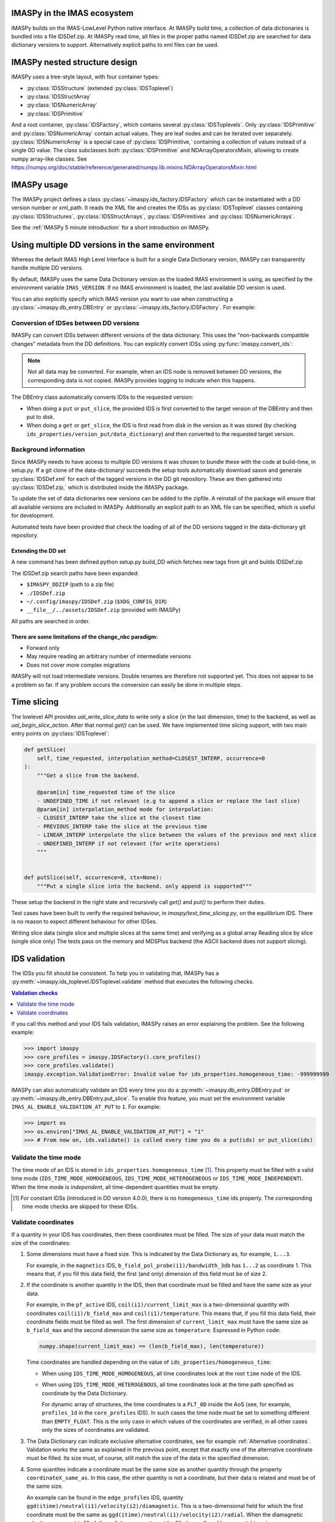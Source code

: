 IMASPy in the IMAS ecosystem
============================

.. image:: imaspy_ecosystem.png

IMASPy builds on the IMAS-LowLevel Python native interface. At IMASPy build time,
a collection of data dictionaries is bundled into a file IDSDef.zip. At IMASPy
read time, all files in the proper paths named IDSDef.zip are searched for data
dictionary versions to support. Alternatively explicit paths to xml files can be
used.


IMASPy nested structure design
==============================

.. image:: imaspy_structure.png

IMASPy uses a tree-style layout, with four container types:

- :py:class:`IDSStructure` (extended :py:class:`IDSToplevel`)
- :py:class:`IDSStructArray`
- :py:class:`IDSNumericArray`
- :py:class:`IDSPrimitive`

And a root container, :py:class:`IDSFactory`, which contains several
:py:class:`IDSToplevels`.  Only :py:class:`IDSPrimitive` and
:py:class:`IDSNumericArray` contain actual
values. They are leaf nodes and can be iterated over separately.
:py:class:`IDSNumericArray` is a special case of :py:class:`IDSPrimitive,`
containing a collection of values instead of a single 0D value. The class
subclasses both :py:class:`IDSPrimitive` and NDArrayOperatorsMixin, allowing to
create numpy array-like classes. See
https://numpy.org/doc/stable/reference/generated/numpy.lib.mixins.NDArrayOperatorsMixin.html


IMASPy usage
============

The IMASPy project defines a class :py:class:`~imaspy.ids_factory.IDSFactory` which can
be instantiated with a DD version number or xml_path. It reads the XML file and creates
the IDSs as :py:class:`IDSToplevel` classes containing :py:class:`IDSStructures`,
:py:class:`IDSStructArrays`, :py:class:`IDSPrimitives` and :py:class:`IDSNumericArrays`.

See the :ref:`IMASPy 5 minute introduction` for a short introduction on IMASPy.


Using multiple DD versions in the same environment
==================================================

Whereas the default IMAS High Level Interface is built for a single Data Dictionary
version, IMASPy can transparently handle multiple DD versions.

By default, IMASPy uses the same Data Dictionary version as the loaded IMAS environment
is using, as specified by the environment variable ``IMAS_VERSION``. If no IMAS
environment is loaded, the last available DD version is used.

You can also explicitly specify which IMAS version you want to use when constructing a
:py:class:`~imaspy.db_entry.DBEntry` or :py:class:`~imaspy.ids_factory.IDSFactory`. For
example:

.. code-block:: python
    :caption: Using non-default IMAS versions.

    import imaspy

    factory_default = imaspy.IDSFactory()  # Use default DD version
    factory_3_32_0 = imaspy.IDSFactory("3.32.0")  # Use DD version 3.32.0

    # Will write IDSs to the backend in DD version 3.32.0
    dbentry = imaspy.DBEntry(imaspy.ids_defs.HDF5_BACKEND, "TEST", 10, 2, version="3.32.0")
    dbentry.create()


Conversion of IDSes between DD versions
---------------------------------------

IMASPy can convert IDSs between different versions of the data dictionary. This uses the
"non-backwards compatible changes" metadata from the DD definitions. You can explicitly
convert IDSs using :py:func:`imaspy.convert_ids`:

.. code-block:: python
    :caption: Convert an IDSs to a different DD version

    import imaspy

    # Create a pulse_schedule IDS in version 3.23.0
    ps = imaspy.IDSFactory("3.25.0").new("pulse_schedule")
    ps.ec.antenna.resize(1)
    ps.ec.antenna[0].name = "IDS conversion test"

    # Convert the IDS to version 3.30.0
    ps330 = imaspy.convert_ids(ps, "3.30.0")
    # ec.antenna was renamed to ec.launcher between 3.23.0 and 3.30.0
    print(len(ps330.ec.launcher))  # 1
    print(ps330.ec.launcher[0].name.value)  # IDS conversion test

.. note::

    Not all data may be converted. For example, when an IDS node is removed between DD
    versions, the corresponding data is not copied. IMASPy provides logging to indicate
    when this happens.

The DBEntry class automatically converts IDSs to the requested version:

- When doing a ``put`` or ``put_slice``, the provided IDS is first converted to the
  target version of the DBEntry and then put to disk.
- When doing a ``get`` or ``get_slice``, the IDS is first read from disk in the version
  as it was stored (by checking ``ids_properties/version_put/data_dictionary``) and then
  converted to the requested target version.


Background information
----------------------

Since IMASPy needs to have access to multiple DD versions it was chosen to
bundle these with the code at build-time, in setup.py. If a git clone of the
data-dictionary/ succeeds the setup tools automatically download saxon and
generate :py:class:`IDSDef.xml` for each of the tagged versions in the DD git
repository. These are then gathered into :py:class:`IDSDef.zip,` which is
distributed inside the IMASPy package.

To update the set of data dictionaries new versions can be added to the zipfile.
A reinstall of the package will ensure that all available versions are included
in IMASPy. Additionally an explicit path to an XML file can be specified, which
is useful for development.

Automated tests have been provided that check the loading of all of the DD
versions tagged in the data-dictionary git repository.


Extending the DD set
''''''''''''''''''''

A new command has been defined python setup.py build_DD which fetches new tags
from git and builds IDSDef.zip

The IDSDef.zip search paths have been expanded:

- ``$IMASPY_DDZIP`` (path to a zip file)
- ``./IDSDef.zip``
- ``~/.config/imaspy/IDSDef.zip`` (``$XDG_CONFIG_DIR``)
- ``__file__/../assets/IDSDef.zip`` (provided with IMASPy)

All paths are searched in order.


There are some limitations of the change_nbc paradigm:
''''''''''''''''''''''''''''''''''''''''''''''''''''''

- Forward only
- May require reading an arbitrary number of intermediate versions
- Does not cover more complex migrations

IMASPy will not load intermediate versions. Double renames are therefore not
supported yet. This does not appear to be a problem so far. If any problem
occurs the conversion can easily be done in multiple steps.


Time slicing
============

The lowlevel API provides `ual_write_slice_data` to write only a slice (in the
last dimension, time) to the backend, as well as `ual_begin_slice_action`. After
that normal `get()` can be used. We have implemented time slicing support, with
two main entry points on :py:class:`IDSToplevel`:


.. code-block:: python

    def getSlice(
        self, time_requested, interpolation_method=CLOSEST_INTERP, occurrence=0
    ):
        """Get a slice from the backend.

        @param[in] time_requested time of the slice
        - UNDEFINED_TIME if not relevant (e.g to append a slice or replace the last slice)
        @param[in] interpolation_method mode for interpolation:
        - CLOSEST_INTERP take the slice at the closest time
        - PREVIOUS_INTERP take the slice at the previous time
        - LINEAR_INTERP interpolate the slice between the values of the previous and next slice
        - UNDEFINED_INTERP if not relevant (for write operations)
        """


    def putSlice(self, occurrence=0, ctx=None):
        """Put a single slice into the backend. only append is supported"""


These setup the backend in the right state and recursively call `get()`
and `put()` to perform their duties.

Test cases have been built to verify the required behaviour, in
`imaspy/test_time_slicing.py`, on the equilibrium IDS. There is no reason to
expect different behaviour for other IDSes.

Writing slice data (single slice and multiple slices at the same time) and
verifying as a global array Reading slice by slice (single slice only) The tests
pass on the memory and MDSPlus backend (the ASCII backend does not support
slicing).


IDS validation
==============

The IDSs you fill should be consistent. To help you in validating that, IMASPy has a
:py:meth:`~imaspy.ids_toplevel.IDSToplevel.validate` method that executes the following
checks.

.. contents:: Validation checks
    :local:
    :depth: 1

If you call this method and your IDS fails validation, IMASPy raises an error explaining
the problem. See the following example:

>>> import imaspy
>>> core_profiles = imaspy.IDSFactory().core_profiles()
>>> core_profiles.validate()
imaspy.exception.ValidationError: Invalid value for ids_properties.homogeneous_time: -999999999

IMASPy can also automatically validate an IDS every time you do a
:py:meth:`~imaspy.db_entry.DBEntry.put` or
:py:meth:`~imaspy.db_entry.DBEntry.put_slice`. To enable this feature, you must set the
environment variable ``IMAS_AL_ENABLE_VALIDATION_AT_PUT`` to ``1``. For example:

>>> import os
>>> os.environ["IMAS_AL_ENABLE_VALIDATION_AT_PUT"] = "1"
>>> # From now on, ids.validate() is called every time you do a put(ids) or put_slice(ids)

.. seealso::
    
    API documentation: :py:meth:`IDSToplevel.validate() <imaspy.ids_toplevel.IDSToplevel.validate>`


Validate the time mode
----------------------

The time mode of an IDS is stored in ``ids_properties.homogeneous_time``
[#constant_IDS]_. This property must be filled with a valid time mode
(``IDS_TIME_MODE_HOMOGENEOUS``, ``IDS_TIME_MODE_HETEROGENEOUS`` or
``IDS_TIME_MODE_INDEPENDENT``). When the time mode is `independent`, all time-dependent
quantities must be empty.

.. [#constant_IDS] For constant IDSs (introduced in DD version 4.0.0), there is no
    ``homogeneous_time`` ids property. The corresponding time mode checks are skipped
    for these IDSs.


Validate coordinates
--------------------

If a quantity in your IDS has coordinates, then these coordinates must be filled. The
size of your data must match the size of the coordinates:

.. todo:: link to DD docs

1.  Some dimensions must have a fixed size. This is indicated by the Data Dictionary
    as, for example, ``1...3``.

    For example, in the ``magnetics`` IDS, ``b_field_pol_probe(i1)/bandwidth_3db`` has
    ``1...2`` as coordinate 1. This means that, if you fill this data field, the first
    (and only) dimension of this field must be of size 2.

2.  If the coordinate is another quantity in the IDS, then that coordinate must be
    filled and have the same size as your data.

    For example, in the ``pf_active`` IDS, ``coil(i1)/current_limit_max`` is a
    two-dimensional quantity with coordinates ``coil(i1)/b_field_max`` and
    ``coil(i1)/temperature``. This means that, if you fill this data field, their
    coordinate fields must be filled as well. The first dimension of
    ``current_limit_max`` must have the same size as ``b_field_max`` and the second
    dimension the same size as ``temperature``. Expressed in Python code:

    .. code-block:: python

        numpy.shape(current_limit_max) == (len(b_field_max), len(temperature))

    Time coordinates are handled depending on the value of
    ``ids_properties/homogeneous_time``:

    -   When using ``IDS_TIME_MODE_HOMOGENEOUS``, all time coordinates look at the root
        ``time`` node of the IDS.
    -   When using ``IDS_TIME_MODE_HETEROGENOUS``, all time coordinates look at the time
        path specified as coordinate by the Data Dictionary.

        For dynamic array of structures, the time coordinates is a ``FLT_0D`` inside the
        AoS (see, for example, ``profiles_1d`` in the ``core_profiles`` IDS). In such
        cases the time node must be set to something different than ``EMPTY_FLOAT``.
        This is the only case in which values of the coordinates are verified, in all
        other cases only the sizes of coordinates are validated.

3.  The Data Dictionary can indicate exclusive alternative coordinates, see for example
    :ref:`Alternative coordinates`. Validation works the same as explained in the
    previous point, except that exactly one of the alternative coordinate must be
    filled. Its size must, of course, still match the size of the data in the specified
    dimension.

4.  Some quantites indicate a coordinate must be the same size as another quantity
    through the property ``coordinateX_same_as``. In this case, the other quantity is
    not a coordinate, but their data is related and must be of the same size.

    An example can be found in the ``edge_profiles`` IDS, quantity
    ``ggd(itime)/neutral(i1)/velocity(i2)/diamagnetic``. This is a two-dimensional field
    for which the first coordinate must be the same as
    ``ggd(itime)/neutral(i1)/velocity(i2)/radial``. When the diamagnetic velocity
    component is filled, the radial component must be filled as well, and have a
    matching size.

.. todo::

    Add point for alternative coordinates (IMAS-4725) once implemented.


Resampling
==========

For resampling of data we stick close to the numpy and scipy APIs. The relevant
method signatures are reproduced here:

.. code-block:: python

    Class scipy.interpolate.interp1d(x, y, kind='linear', axis=- 1, copy=True,
        bounds_error=None, fill_value=nan, assume_sorted=False)

Which produces a resampling function, whose call method uses interpolation to
find the value of new points. This can be used like so:

.. code-block:: python

    pulse_schedule = IDSFactory().new("pulse_schedule")
    f = scipy.interpolate.interp1d(pulse_schedule.time, pulse_schedule_some_1d_var)
    ids.pulse_schedule.some_1d_var = f(pulse_schedule.some_1d_var)


A more general approach would work on the basis of scanning the tree for
shared coordinates, and resampling those in the same manner (by creating a
local interpolator and applying it). The

.. code-block:: python

    visit_children(self, fun, leaf_only):

method defined on :py:class:`IDS_structure` and :py:class:`IDS_toplevel` can
be used for this. For a proof-of-concept it is recommended to only resample
in the time direction.

For example, a proposal implementation included in 0.4.0 can be used as such
(inplace interpolation on an IDS leaf node)

.. code-block:: python

    nbi = imaspy.IDSFactory().new("nbi")
    nbi.ids_properties.homogeneous_time = IDS_TIME_MODE_HOMOGENEOUS
    nbi.time = [1, 2, 3]
    nbi.unit.resize(1)
    nbi.unit[0].energy.data = 2 * nbi.time
    old_id = id(nbi.unit[0].energy.data)

    assert nbi.unit[0].energy.data.time_axis == 0

    nbi.unit[0].energy.data.resample(
        nbi.time,
        [0.5, 1.5],
        nbi.ids_properties.homogeneous_time,
        inplace=True,
        fill_value="extrapolate",
    )

    assert old_id == id(nbi.unit[0].energy.data)
    assert nbi.unit[0].energy.data == [1, 3]


Or as such (explicit in-memory copy + interpolation, producing a new data leaf/container):

.. code-block:: python

    nbi = imaspy.IDSFactory().new("nbi")
    nbi.ids_properties.homogeneous_time = IDS_TIME_MODE_HOMOGENEOUS
    nbi.time = [1, 2, 3]
    nbi.unit.resize(1)
    nbi.unit[0].energy.data = 2 * nbi.time
    old_id = id(nbi.unit[0].energy.data)

    assert nbi.unit[0].energy.data.time_axis == 0

    new_data = nbi.unit[0].energy.data.resample(
        nbi.time,
        [0.5, 1.5],
        nbi.ids_properties.homogeneous_time,
        inplace=False,
        fill_value="extrapolate",
    )

    assert old_id != id(new_data)
    assert new_data == [1, 3]


Implementation unit tests can be found in `test_latest_dd_resample.py`.


Alternative resampling methods
------------------------------

.. code-block:: python

    scipy.signal.resample(x, num, t=None, axis=0, window=None, domain='time')

`Scipy.signal.resample` uses a Fourier method to resample, which assumes the
signal is periodic. It can be very slow if the number of input or output
samples is large and prime. See
https://docs.scipy.org/doc/scipy/reference/generated/scipy.signal.resample.html
for more information.

.. code-block:: python

    scipy.signal.resample_poly(x, up, down, axis=0, window='kaiser', 5.0, padtype='constant', cval=None)

Could be considered, which uses a low-pass FIR filter. This assumes zero
values outside the boundary. See
https://docs.scipy.org/doc/scipy/reference/generated/scipy.signal.resample_poly.html#scipy.signal.resample_poly
for more information.  We do not recommend to use simpler sampling methods
such as nearest-neighbour if possible, as this reduces the data quality and
does not result in a much simpler or faster implementation if care is taken.
